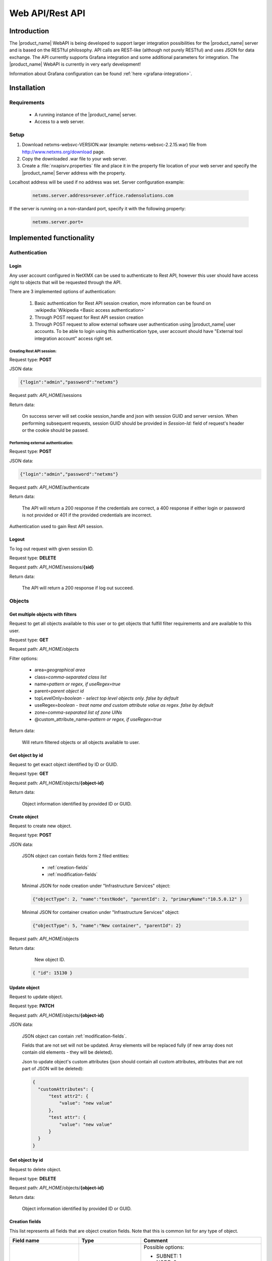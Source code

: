 .. _rest-api:

################
Web API/Rest API
################

Introduction
============

The |product_name| WebAPI is being developed to support larger integration possibilities for the |product_name|
server and is based on the RESTful philosophy. API calls are REST-like (although not purely RESTful)
and uses JSON for data exchange. The API currently supports Grafana integration and
some additional parameters for integration. The |product_name| WebAPI is currently in very early development!

Information about Grafana configuration can be found :ref:`here <grafana-integration>`.

Installation
============

Requirements
------------

   * A running instance of the |product_name| server.
   * Access to a web server.

Setup
-----

1. Download netxms-websvc-VERSION.war (example: netxms-websvc-2.2.15.war) file from http://www.netxms.org/download page.
2. Copy the downloaded .war file to your web server.
3. Create a :file:`nxapisrv.properties` file and place it in the property file location of your
   web server and specify the |product_name| Server address with the property.

Localhost address will be used if no address was set. Server configuration example:

   .. code-block:: cfg

        netxms.server.address=sever.office.radensolutions.com

If the server is running on a non-standard port, specify it with the following property:

  .. code-block:: cfg

    netxms.server.port=

Implemented functionality
=========================

Authentication
--------------

Login
~~~~~

Any user account configured in NetXMX can be used to authenticate to Rest API, however
this user should have access right to objects that will be requested through the API.

There are 3 implemented options of authentication:

   1. Basic authentication for Rest API session creation, more information can be found on :wikipedia:`Wikipedia <Basic access authentication>`
   2. Through POST request for Rest API session creation
   3. Through POST request to allow external software user authentication using |product_name| user accounts.
      To be able to login using this authentication type, user account should have "External tool integration account" access right set.

Creating Rest API session:
%%%%%%%%%%%%%%%%%%%%%%%%%%

Request type: **POST**

JSON data:

.. code-block:: json

    {"login":"admin","password":"netxms"}

Request path: *API_HOME*/sessions

Return data:

    On success server will set cookie session_handle and json with session GUID and server version.
    When performing subsequent requests, session GUID should be provided in `Session-Id:` field of request's header
    or the cookie should be passed.

Performing external authentication:
%%%%%%%%%%%%%%%%%%%%%%%%%%%%%%%%%%%

Request type: **POST**

JSON data:

.. code-block:: json

    {"login":"admin","password":"netxms"}

Request path: *API_HOME*/authenticate

Return data:

    The API will return a 200 response if the credentials are correct, a 400 response if
    either login or password is not provided or 401 if the provided credentials are incorrect.

Authentication used to gain Rest API session.

Logout
~~~~~~

To log out request with given session ID.

Request type: **DELETE**

Request path: *API_HOME*/sessions/**{sid}**

Return data:

    The API will return a 200 response if log out succeed.

Objects
-------

Get multiple objects with filters
~~~~~~~~~~~~~~~~~~~~~~~~~~~~~~~~~

Request to get all objects available to this user or to get objects that fulfill
filter requirements and are available to this user.

Request type: **GET**

Request path: *API_HOME*/objects

Filter options:

    * area=\ *geographical area*
    * class=\ *comma-separated class list*
    * name=\ *pattern or regex, if useRegex=true*
    * parent=\ *parent object id*
    * topLevelOnly=\ *boolean - select top level objects only. false by default*
    * useRegex=\ *boolean - treat name and custom attribute value as regex. false by default*
    * zone=\ *comma-separated list of zone UINs*
    * @custom_attribute_name=\ *pattern or regex, if useRegex=true*

Return data:

    Will return filtered objects or all objects available to user.

Get object by id
~~~~~~~~~~~~~~~~

Request to get exact object identified by ID or GUID.

Request type: **GET**

Request path: *API_HOME*/objects/**{object-id}**

Return data:

    Object information identified by provided ID or GUID.

Create object
~~~~~~~~~~~~~

Request to create new object.

Request type: **POST**

JSON data:

  JSON object can contain fields form 2 filed entities: 

    * :ref:`creation-fields`
    * :ref:`modification-fields`

  Minimal JSON for node creation under "Infrastructure Services" object:

  .. code-block:: json

      {"objectType": 2, "name":"testNode", "parentId": 2, "primaryName":"10.5.0.12" }

  Minimal JSON for container creation under "Infrastructure Services" object:

  .. code-block:: json

      {"objectType": 5, "name":"New container", "parentId": 2}

Request path: *API_HOME*/objects

Return data:

    New object ID.

  .. code-block:: json

    { "id": 15130 }

Update object
~~~~~~~~~~~~~

Request to update object.

Request type: **PATCH**

Request path: *API_HOME*/objects/**{object-id}**

JSON data:

  JSON object can contain :ref:`modification-fields`.

  Fields that are not set will not be updated. Array elements will be replaced fully (if new array does not contain old elements - they will be deleted).

  Json to update object's custom attributes (json should contain all custom attributes, attributes that are not part of JSON will be deleted):

  .. code-block:: json

    {
      "customAttributes": {
          "test attr2": {
              "value": "new value"
          },
          "test attr": {
              "value": "new value"
          }
      }
    }


Get object by id
~~~~~~~~~~~~~~~~

Request to delete object.

Request type: **DELETE**

Request path: *API_HOME*/objects/**{object-id}**

Return data:

    Object information identified by provided ID or GUID.

.. _creation-fields:

Creation fields
~~~~~~~~~~~~~~~
This list represents all fields that are object creation fields. Note that this is common list for any type of object.

.. list-table::
   :widths: 21 21 34
   :header-rows: 1

   * - Field name
     - Type
     - Comment
   * - objectType
     - Integer
     - Possible options:
  
       * SUBNET: 1
       * NODE: 2
       * INTERFACE: 3
       * NETWORK: 4
       * CONTAINER: 5
       * ZONE: 6
       * SERVICEROOT: 7
       * TEMPLATE: 8
       * TEMPLATEGROUP: 9
       * TEMPLATEROOT: 10
       * NETWORKSERVICE: 11
       * VPNCONNECTOR: 12
       * CONDITION: 13
       * CLUSTER: 14
       * OBJECT_BUSINESSSERVICE_PROTOTYPE: 15
       * NETWORKMAPROOT: 19
       * NETWORKMAPGROUP: 20
       * NETWORKMAP: 21
       * DASHBOARDROOT: 22
       * DASHBOARD: 23
       * BUSINESSSERVICEROOT: 27
       * BUSINESSSERVICE: 28
       * NODELINK: 29
       * SLMCHECK: 30
       * MOBILEDEVICE: 31
       * RACK: 32
       * ACCESSPOINT: 33
       * CHASSIS: 35
       * DASHBOARDGROUP: 36
       * SENSOR: 37  
   * - name
     - String
     - Object name
   * - parentId
     - Long
     - Parent object id this object to be created under
   * - comments
     - String
     - Object comment
   * - creationFlags
     - Integer
     - Bit flags for object creation. Possible options:

       * DISABLE ICMP: 0x0001
       * DISABLE NXCP: 0x0002
       * DISABLE SNMP: 0x0004
       * CREATE UNMANAGED: 0x0008
       * ENTER MAINTENANCE: 0x0010
       * AS ZONE PROXY: 0x0020
       * DISABLE ETHERNET IP: 0x0040
       * SNMP SETTINGS LOCKED: 0x0080
       * EXTERNAL GATEWAY: 0x0100
   * - primaryName
     - String
     - Node primary name (IP address or dns name)
   * - agentPort
     - Integer
     - Node agent port
   * - snmpPort
     - Integer
     - Node SNMP port
   * - etherNetIpPort
     - Integer
     - Node ethernetIP port
   * - sshPort
     - Integer
     - Node ssh port
   * - ipAddress
     - String
     - Interface IP address
   * - agentProxyId
     - Long
     - Node agent proxy id
   * - snmpProxyId
     - Long
     - Node SNMP proxy id
   * - etherNetIpProxyId
     - Long
     - Node ethernetIP proxy id
   * - icmpProxyId
     - Long
     - Node ICMP proxy id
   * - sshProxyId
     - Long
     - Node ssh proxy id
   * - mapType
     - Integer
     - Network map type
   * - seedObjectIds
     - Long[]
     - Network map seed objects
   * - zoneUIN
     - Integer
     - Subnet/Node/Zone zone UIN
   * - serviceType
     - Integer
     - Network service types: 
      
       * CUSTOM: 0
       * SSH: 1
       * POP3: 2
       * SMTP: 3
       * FTP: 4
       * HTTP: 5
       * HTTPS: 6
       * TELNET: 7
   * - ipPort
     - Integer
     - Network Service IP port
   * - request
     - String
     - Network Service request
   * - response
     - String
     - Network Service response
   * - linkedNodeId
     - Long
     - Linked object for Node Link object
   * - template
     - Boolean
     - If service check object is template 
   * - macAddress
     - String
     - Interface or sensor MAC address
   * - ifIndex
     - Integer
     - Interface index
   * - ifType
     - Integer
     - Interface type
   * - module
     - Integer
     - Interface module number
   * - port
     - Integer
     - Interface port
   * - physicalPort
     - Boolean
     - IF interface has physical port
   * - createStatusDci
     - Boolean
     - IF status DCI should be created for network service
   * - deviceId
     - String
     - Mobile device ID
   * - height
     - Integer
     - Rack height
   * - controllerId
     - Long
     - Chassis controller node id
   * - sshLogin
     - String
     - Node ssh login
   * - sshPassword
     - String
     - Node password
   * - deviceClass
     - Integer
     - Sensor device class
   * - vendor
     - String
     - Sensor vendor
   * - commProtocol
     - Integer
     - Sensor communication protocol
   * - xmlConfig
     - String
     - Sensor XML config
   * - xmlRegConfig
     - String
     - Sensor XML registration config
   * - serialNumber
     - String
     - Sensor serial number
   * - deviceAddress
     - String
     - Sensor device address
   * - metaType
     - String
     - Sensor meta type
   * - description
     - String
     - Sensor description
   * - sensorProxy
     - Long
     - Sensor proxy node id
   * - instanceDiscoveryMethod
     - Business service instance discovery method     
     - Possible values:
      
        * IDM_AGENT_LIST - 1
        * IDM_AGENT_TABLE - 2
        * IDM_SCRIPT - 5


.. _modification-fields:

Modification fields
~~~~~~~~~~~~~~~~~~~

.. note::

  Starting from version 4 isAutoBindEnabled and isAutoUnbindEnabled replaced by autoBindFlags

.. list-table::
   :widths: 21 21 34
   :header-rows: 1

   * - Field name
     - Type
     - Comment
   * - name
     - String
     -
   * - primaryName
     - String
     -
   * - alias
     - String
     -
   * - nameOnMap
     - String
     -
   * - acl
     - :ref:`AccessListElement <access-list-element-fields>`\ []
     - inheritAccessRights should be provided in the same request
   * - inheritAccessRights
     - Boolean
     - acl should be provided in the same request
   * - customAttributes 
     - JSON object {String: :ref:`CustomAttribute<custom-attribute-element-fields>`}
     - Object name is custom attribute name and value is in :ref:`CustomAttribute<custom-attribute-element-fields>` object
   * - autoBindFilter
     - String
     -
   * - version
     - Integer
     -
   * - description
     - String
     -
   * - agentPort
     - Integer
     -
   * - agentSecret
     - String
     -
   * - agentProxy
     - Long
     -
   * - snmpPort
     - Integer
     -
   * - snmpVersion
     - String
     - Node SNMP version:
      
       * V1
       * V2C
       * V3
       * DEFAULT
   * - snmpAuthMethod
     - Integer
     - snmpAuthName, snmpAuthPassword, snmpPrivPassword, snmpPrivMethod should be provided in the same request
   * - snmpPrivMethod
     - Integer
     - snmpAuthName, snmpAuthPassword, snmpPrivPassword, snmpAuthMethod should be provided in the same request
   * - snmpAuthName
     - String
     - snmpAuthPassword, snmpPrivPassword, snmpAuthMethod, snmpPrivMethod should be provided in the same request
   * - snmpAuthPassword
     - String
     - snmpAuthName, snmpPrivPassword, snmpAuthMethod, snmpPrivMethod should be provided in the same request
   * - snmpPrivPassword
     - String
     - snmpAuthName, snmpAuthPassword, snmpAuthMethod, snmpPrivMethod should be provided in the same request
   * - snmpProxy
     - Long
     -
   * - icmpProxy
     - Long
     -
   * - trustedNodes
     - Long[]
     -
   * - geolocation
     - :ref:`Geolocation <geolocation-fields>`
     -
   * - mapBackground
     - String
     - UUID.
       
       mapBackgroundLocation, mapBackgroundLocation, mapBackgroundZoom, mapBackgroundColor should be provided in the same request.
   * - mapBackgroundLocation
     - :ref:`Geolocation <geolocation-fields>`
     - mapBackground, mapBackgroundLocation, mapBackgroundZoom, mapBackgroundColor should be provided in the same request.
   * - mapBackgroundZoom
     - Integer
     - mapBackground, mapBackgroundLocation, mapBackgroundLocation, mapBackgroundColor should be provided in the same request.
   * - mapBackgroundColor
     - Integer
     - mapBackground, mapBackgroundLocation, mapBackgroundLocation, mapBackgroundZoom should be provided in the same request.
   * - mapImage
     - String
     - UUID
   * - columnCount
     - Integer
     -
   * - script
     - String
     -
   * - activationEvent
     - Integer
     -
   * - deactivationEvent
     - Integer
     -
   * - sourceObject
     - Long
     -
   * - activeStatus
     - Integer
     -
   * - inactiveStatus
     - Integer
     -
   * - drillDownObjectId
     - Long
     -
   * - pollerNode
     - Long
     -
   * - requiredPolls
     - Integer
     -
   * - serviceType
     - Integer
     -
   * - ipProtocol
     - Integer
     -
   * - ipPort
     - Integer
     -
   * - ipAddress
     - String
     - Network service IP address
   * - request
     - String
     - Network service IP request
   * - response
     - String
     - Network service IP response
   * - objectFlags
     - Integer
     - Object flags specific for each object. Possible values can be found in NXSL documentation under each object. (Example: `Node flags <https://www.netxms.org/documentation/nxsl-latest/#_constants_6>`_) 
       
       objectFlagsMask should be provided in the same request. 
   * - objectFlagsMask
     - Integer
     - Bitmask that defines which bits in objectFlags will have effect. objectFlags should be provided in the same request.
   * - ifXTablePolicy
     - Integer
     -
   * - reportDefinition
     - String
     -
   * - networkList
     - String[]
     - IP address list
   * - statusCalculationMethod
     - Integer
     -
   * - statusPropagationMethod
     - Integer
     -
   * - fixedPropagatedStatus
     - String
     - Object status: 
      
       * NORMAL
       * WARNING
       * MINOR
       * MAJOR
       * CRITICAL
       * UNKNOWN
       * UNMANAGED
       * DISABLED
       * TESTING
   * - statusShift
     - Integer
     -
   * - statusTransformation
     - ObjectStatus[]
     - Object status mapping list. Possible values:
      
       * NORMAL
       * WARNING
       * MINOR
       * MAJOR
       * CRITICAL
       * UNKNOWN
       * UNMANAGED
       * DISABLED
       * TESTING
   * - statusSingleThreshold
     - Integer
     -
   * - statusThresholds
     - Integer[]
     -
   * - expectedState
     - Integer
     -
   * - linkColor
     - Integer
     -
   * - connectionRouting
     - Integer
     -
   * - discoveryRadius
     - Integer
     -
   * - height
     - Integer
     -
   * - filter
     - String
     -
   * - peerGatewayId
     - Long
     -
   * - localNetworks
     - String[]
     - VPN networks IP address. remoteNetworks should be provided in the same request.
   * - remoteNetworks
     - String[]
     - VPN networks IP address. localNetworks should be provided in the same request.
   * - postalAddress
     - :ref:`PostalAddress<postal-address-fields>`
     -
   * - agentCacheMode
     - String
     - Possible values:
      
        * DEFAULT
        * ON
        * OFF
   * - agentCompressionMode
     - String
     - Possible values:
      
        * DEFAULT
        * ENABLED
        * DISABLED
   * - mapObjectDisplayMode
     - String
     - Possible values:
      
        * ICON
        * SMALL_LABEL
        * LARGE_LABEL
        * STATUS
        * FLOOR_PLAN
   * - physicalContainerObjectId
     - Long
     -
   * - rackImageFront
     - String
     - UUID. 
       
       rackImageRear, rackPosition, rackHeight, rackOrientation should be provided in the same request.
   * - rackImageRear
     - String
     - UUID. 
       
       rackImageFront, rackPosition, rackHeight, rackOrientation should be provided in the same request.
   * - rackPosition
     - Short
     - rackImageFront, rackImageRear, rackHeight, rackOrientation should be provided in the same request.
   * - rackHeight
     - Short
     - rackImageFront, rackImageRear, rackPosition, rackOrientation should be provided in the same request.
   * - rackOrientation
     - String
     - Possible values:
      
        * FILL
        * FRONT
        * REAR

       rackImageFront, rackImageRear, rackPosition, rackHeight should be provided in the same request.
   * - dashboards
     - Long[]
     -
   * - rackNumberingTopBottom
     - Boolean
     -
   * - controllerId
     - Long
     -
   * - chassisId
     - Long
     -
   * - sshProxy
     - Long
     -
   * - sshLogin
     - String
     -
   * - sshPassword
     - String
     -
   * - sshPort
     - Integer
     -
   * - sshKeyId
     - Integer
     -
   * - zoneProxies
     - Long[]
     -
   * - urls
     - ObjectUrl[]
     -
   * - seedObjectIds
     - Long[]
     -
   * - macAddress
     - String
     - Sensor mac address
   * - deviceClass
     - Integer
     -
   * - vendor
     - String
     -
   * - serialNumber
     - String
     -
   * - deviceAddress
     - String
     -
   * - metaType
     - String
     -
   * - sensorProxy
     - Long
     -
   * - xmlConfig
     - String
     -
   * - snmpPorts
     - String[]
     -
   * - responsibleUsers
     - Long[]
     -
   * - icmpStatCollectionMode
     - String
     - Possible values:
      
        * DEFAULT
        * ON
        * OFF
   * - icmpTargets
     - String[]
     - ICMP ping targets IP addresses 
   * - chassisPlacement
     - String
     -
   * - etherNetIPPort
     - Integer
     -
   * - etherNetIPProxy
     - Long
     -
   * - certificateMappingMethod
     - String
     - Possible values:
      
        * SUBJECT
        * PUBLIC_KEY
        * COMMON_NAME
        * TEMPLATE_ID

       certificateMappingData should be provided in the same request. 
   * - certificateMappingData
     - String
     - certificateMappingMethod should be provided in the same request. 
   * - categoryId
     - Integer
     -
   * - geoLocationControlMode
     - GeoLocationControlMode
     - Possible values:
      
        * NO_CONTROL
        * RESTRICTED_AREAS
        * ALLOWED_AREAS
   * - geoAreas
     - long[]
     -
   * - instanceDiscoveryMethod
     - Business service instance discovery method     
     - Possible values:
      
        * IDM_AGENT_LIST - 1
        * IDM_AGENT_TABLE - 2
        * IDM_SCRIPT - 5
   * - instanceDiscoveryData
     - Business service instance discovery data     
     - 
   * - instanceDiscoveryFilter
     - Business service instance discovery data filtering script     
     - 
   * - autoBindFilter2
     - Second binding script used for DCI binding. Currently used in business service
     - 
   * - autoBindFlags
     - Auto bind bit flags     
     - First script is currently used for object bind/unbind, second for dci bind/unbind. Possible values:
      
        * First script for auto bind is enabled - 0x0001
        * First script for auto unbind is enabled - 0x0002
        * Second script for auto bind is enabled - 0x0004
        * Second script for auto unbind is enabled - 0x0008
   * - objectStatusThreshold
     - Business service default threshold for auto created object checks    
     - Possible values:
      
        * Default - 0
        * Warning - 1 
        * Minor - 2 
        * Major - 3 
        * Critical - 4 
   * - dciStatusThreshold
     - Business service default threshold for auto created DCI checks    
     - Possible values:
      
        * Default - 0
        * Warning - 1 
        * Minor - 2 
        * Major - 3 
        * Critical - 4 
   * - sourceNode
     - Id of source node for business service instance discovery methods    
     - 

.. _geolocation-fields:

GeoLocation fields
~~~~~~~~~~~~~~~~~~

.. list-table::
  :widths: 21 21 34
  :header-rows: 1

  * - Field name
    - Type
    - Comment
  * - type
    - Integer
    - Available options:
     
      * UNSET: 0
      * MANUAL: 1
      * GPS: 2
      * NETWORK: 3
  * - latitude
    - Double
    -
  * - longitude
    - Double
    -
  * - accuracy
    - int
    -	Location accuracy in meters
  * - timestamp
    - Integer
    - UNIX timestamp

.. _access-list-element-fields:

AccessListElement fields
~~~~~~~~~~~~~~~~~~~~~~~~

.. list-table::
  :widths: 21 21 34
  :header-rows: 1

  * - Field name
    - Type
    - Comment
  * - userId
    - Long
    -
  * - accessRights
    - Integer
    - Bit flag field. Available options:
     
      * OBJECT ACCESS READ: 0x00000001
      * OBJECT ACCESS MODIFY: 0x00000002
      * OBJECT ACCESS CREATE: 0x00000004
      * OBJECT ACCESS DELETE: 0x00000008
      * OBJECT ACCESS READ ALARMS: 0x00000010
      * OBJECT ACCESS ACL: 0x00000020
      * OBJECT ACCESS UPDATE ALARMS: 0x00000040
      * OBJECT ACCESS SEND EVENTS: 0x00000080
      * OBJECT ACCESS CONTROL: 0x00000100
      * OBJECT ACCESS TERM ALARMS: 0x00000200
      * OBJECT ACCESS PUSH DATA: 0x00000400
      * OBJECT ACCESS CREATE ISSUE: 0x00000800
      * OBJECT ACCESS DOWNLOAD: 0x00001000
      * OBJECT ACCESS UPLOAD: 0x00002000
      * OBJECT ACCESS MANAGE FILES: 0x00004000
      * OBJECT ACCESS MAINTENANCE: 0x00008000
      * OBJECT ACCESS READ AGENT: 0x00010000
      * OBJECT ACCESS READ SNMP: 0x00020000
      * OBJECT ACCESS SCREENSHOT: 0x00040000

.. _custom-attribute-element-fields:

CustomAttribute fields
~~~~~~~~~~~~~~~~~~~~~~

.. list-table::
  :widths: 21 21 34
  :header-rows: 1

  * - Field name
    - Type
    - Comment
  * - value
    - String
    - Attribute value
  * - flags
    - Long
    - Available options:
     
      * INHERITABLE: 1

.. _postal-address-fields:

PostalAddress fields
~~~~~~~~~~~~~~~~~~~~

.. list-table::
  :widths: 21 21 34
  :header-rows: 1

  * - Field name
    - Type
    - Comment
  * - country
    - String
    -
  * - city
    - String
    -
  * - streetAddress
    - String
    -
  * - postcode
    - String
    - 

Bind object
~~~~~~~~~~~

Request to bind object to container. Container id is specified in URL, object id in JSON.

Request type: **POST**

JSON data:

  Bind object to object in URL:

  .. code-block:: json

      {"id": 15130}

Request path: *API_HOME*/objects/**{object-id}**/bind


Bind node to
~~~~~~~~~~~~

Request to bind object under container. Container id is specified in JSON, object id in URL. 

Request type: **POST**

JSON data:

  Bind object in URL to "Infrastructure service":

  .. code-block:: json

      {"id": 2}

Request path: *API_HOME*/objects/**{object-id}**/bind-to

Unbind node
~~~~~~~~~~~

Request to unbind object from container. Container id is specified in URL, object id in JSON.

Request type: **POST**

JSON data:

  Unbind object from container in URL:

  .. code-block:: json

      {"id": 15130}

Request path: *API_HOME*/objects/**{object-id}**/unbind


UnbindFrom node
~~~~~~~~~~~~~~~

Request to unbind object from container. Container id is specified in JSON, object id in URL. 

Request type: **POST**

JSON data:

  Unbind object in URL from "Infrastructure service":

  .. code-block:: json

      {"id": 2}

Request path: *API_HOME*/objects/**{object-id}**/unbind-from


Poll object
~~~~~~~~~~~

Create object poll request

Request type: **POST**

JSON data:

  .. code-block:: json

      {"type": "status"}

One of the following poll types:

  * configuration full
  * configuration
  * discovery
  * interface
  * status
  * topology

Request path: *API_HOME*/objects/**{object-id}**/polls

Return data:

    Will return UUID of request, that should be used to get request output and request type.

  .. code-block:: json

    { "id": 15130,
      "type": "status" }

Get object poll data
~~~~~~~~~~~~~~~~~~~~

Get object poll request data 

Request type: **GET**

Request path: *API_HOME*/objects/**{object-id}**/polls/output/**{request-UUID}**

Return data:

    Will return request output data.

  .. code-block:: json

    { "streamId": 0,
      "completed": false,
      "message": "Poll request accepted..." }

Business Services
-----------------

Get checks
~~~~~~~~~~

Request all business service checks

Request type: **GET**

Request path: *API_HOME*/**{object-id}**/checks

Create new check
~~~~~~~~~~~~~~~~

Create new business service check

Request type: **POST**

Request path: *API_HOME*/**{object-id}**/checks

JSON data:

  Create new script business service check:

  .. code-block:: json

      {
          "checkType": "SCRIPT",
          "description": "Web created script",
          "script": "return OK;",
          "objectId": 0,
          "dciId": 0,
          "threshold": 0
       }


Update existing check
~~~~~~~~~~~~~~~~~~~~~

Update existing business service check

Request type: **PUT**

Request path: *API_HOME*/**{object-id}**/checks/**check-id**

JSON data:

  Update existing business service check to object check with object ID "166":

  .. code-block:: json

      {
          "checkType": "OBJECT",
          "description": "Web created script",
          "script": "return OK;",
          "objectId": 166,
          "dciId": 0,
          "threshold": 0
      }


Update existing check
~~~~~~~~~~~~~~~~~~~~~

Delete existing business service check

Request type: **DELETE**

Request path: *API_HOME*/**{object-id}**/checks/**check-id**


Get tickets
~~~~~~~~~~~

Get ticket list for given time range. 

Request type: **GET**

Request path: *API_HOME*/**{object-id}**/tickets

Time range can be requested in 2 ways.

First option is back from now with given parameters:

    * timeUnit=\ *Type of time range. Possible values: MINUTE, HOUR, DAY*
    * timeRage=\ *Range in given units*

Second option is fixe time range:

    * start=\ *UNIX timestamp*
    * end=\ *UNIX timestamp*


Get uptime
~~~~~~~~~~

Get uptime for given time range. 

Request type: **GET**

Request path: *API_HOME*/**{object-id}**/uptime

Time range can be requested in 2 ways.

First option is back from now with given parameters:

    * timeUnit=\ *Type of time range. Possible values: MINUTE, HOUR, DAY*
    * timeRage=\ *Range in given units*

Second option is fixe time range:

    * start=\ *UNIX timestamp*
    * end=\ *UNIX timestamp*

Alarms
------

Full scope of currently active alarms can be obtained or object specific list.

Get multiple alarms with filters
~~~~~~~~~~~~~~~~~~~~~~~~~~~~~~~~

Request to get all active alarms available to this user or to get active alarms that fulfill
filter requirements and are available to this user.

Request type: **GET**

Request path: *API_HOME*/alarms

Filter options:

    * alarm=\ *list of alarm states. Possible values: outstanding, acknowledged, resolved*
    * createdBefore=\ *UNIX timestamp*
    * createdAfter=\ *UNIX timestamp*
    * objectId=\ *ID or related object*
    * objectGuid=\ *GUID or related object*
    * includeChildObjects=\ *boolean. Set to true to get alarms of container child objects*
    * resolveReferences=\ *resolve IDs into human readable data*
    * updatedBefore=\ *UNIX timestamp*
    * updatedAfter=\ *UNIX timestamp*

Return data:

    Will return filtered active alarms or all active alarms available to user.

Alarm by id
~~~~~~~~~~~

Request to get an alarm by it's ID.

Request type: **GET**

Request path: *API_HOME*/alarms/**{alarm-id}**

Return data:

    Will return alarm specified by ID.


Data collection configuration
-----------------------------

Get data collection configuration
~~~~~~~~~~~~~~~~~~~~~~~~~~~~~~~~~

Request type: **GET**

Request path: *API_HOME*/objects/**{object-id}**/data-collection

Filter options (all are case-insensitive):

    * dciName=\ *text that name should contain*
    * dciNameRegexp=\ *regular expression for name*
    * dciDescription=\ *text that description should contain*
    * dciDescriptionRegexp=\ *regular expression for description*

Return data:

    Will return data collection configuration.


Create DCI
~~~~~~~~~~

Request type: **POST**

Request path: *API_HOME*/objects/**{object-id}**/data-collection

JSON data:

  Create new DCI (name and description are obligatory fields):

  .. code-block:: json

      {
          "name": "Agent.Version",
          "description": "Version of agent",
          "origin": "AGENT",
          "pollingInterval": "120",
          "pollingScheduleType": "1",
          "retentionType": "1",
          "retentionTime": "60"
      }


Update DCI
~~~~~~~~~~

Request to get last values of DCI identified by ID for exact object identified by ID or GUID.

Request type: **PUT**

Request path: *API_HOME*/objects/**{object-id}**/data-collection/**{dci-id}**

JSON data:

  Update existing DCI setting custom polling interval and custom retention time
  (name and description are obligatory fields):

  .. code-block:: json

      {
          "name": "Agent.Version",
          "description": "Version of agent",
          "pollingInterval": "120",
          "pollingScheduleType": "1",
          "retentionType": "1",
          "retentionTime": "60"
      }


DCI data
--------

DCI values
~~~~~~~~~~

Request to get last values of DCI identified by ID for exact object identified by ID or GUID.

Request type: **GET**

Request path: *API_HOME*/objects/**{object-id}**/data-collection/**{dci-id}**/values

Filter options:

    * from=\ *requested period start time as unix timestamp*
    * to=\ *requested period end time as unix timestamp*
    * timeInterval=\ *requested time interval in seconds*
    * itemCount=\ *number of items to be returned*

Return data:

    Will return DCI values for requested node limited by filters.


DCI last value
~~~~~~~~~~~~~~

Request to get last value of DCI identified by ID for exact object identified by ID or GUID.

Request type: **GET**

Request path: *API_HOME*/objects/**{object-id}**/data-collection/**{dci-id}**/last-value

Filter options:

    * rowsAsObjects=\ *true or false. Determines how table DCI is returned*

Return data:

    Will return last value of DCI.


Object last values
~~~~~~~~~~~~~~~~~~

Request to get DCI last values of object.

Request type: **GET**

Request path: *API_HOME*/objects/**{object-id}**/last-values

Filter options (all are case-insensitive):

    * dciName=\ *text that name should contain*
    * dciNameRegexp=\ *regular expression for name*
    * dciDescription=\ *text that description should contain*
    * dciDescriptionRegexp=\ *regular expression for description*

Return data:

    Will return DCI last values of object.


Query last values
~~~~~~~~~~~~~~~~~

Request type: **GET**

Request path: *API_HOME*/objects/**{object-id}**/data-collection//query?query=**{filter string}**

Filter string options:
    * NOT *negation of following filtering parameter*
    * Description
    * GUID
    * Id
    * Name
    * PollingInterval
    * RetentionTime
    * SourceNode

Example filter string:

    Name:FileSystem.UsedPerc PollingInterval:60


Adhoc summary table
~~~~~~~~~~~~~~~~~~~

Option to get last values for multiple nodes(for all nodes under provided container) for the same DCIs. Required DCIs and container are provided in request.

Request type: **POST**

Request path: *API_HOME*/summary-table/ad-hoc

POST request JSON

.. code-block:: json

    {
        "baseObject":"ContainerName",
        "columns": [
            {
            "columnName":"Free form name that will be used in return table for this column",
            "dciName":"Name of DCI, that will be used for filtering"
            },
            {
            "columnName":"Name2",
            "dciName":"DCIName2"
            }
        ]
    }

Return data:

    Will return adhoc summary table configured accordingly to request json.

Object tools
------------

List of available object tools
~~~~~~~~~~~~~~~~~~~~~~~~~~~~~~

Request to object tools available to specified object.

Request type: **GET**

Request path: *API_HOME*/objects/**{object-id}**/object-tools


Execute object tool
~~~~~~~~~~~~~~~~~~~

Request to object tools available to specified object.

Request type: **POST**

Request path: *API_HOME*/objects/**{object-id}**/object-tools

JSON data:

  .. code-block:: json

    {
      "toolData":{
          "id": "1234",
          "inputFields":{
            "field1": "value1",
            "field2": "1000"
          } 
      }
    }

Return data:

    Will return JSON with UUID and toolId. UUID can be supplied to this endpoint (with GET request)
    to view object tool output:
    *API_HOME*/objects/**{object-id}**/object-tools/output/**{uuid}**. With POST
    request to the same endpoint execution of object tool can be stopped. 




Persistent storage
------------------

Get all persistent storage variables
~~~~~~~~~~~~~~~~~~~~~~~~~~~~~~~~~~~~

Request to get all persistent storage variables available to this user.

Request type: **GET**

Request path: *API_HOME*/persistent-storage

Return data:

    Will return all persistent storages in "*key*":"*value*" format.


Get persistent storage variable by key
~~~~~~~~~~~~~~~~~~~~~~~~~~~~~~~~~~~~~~

Request to get persistent storage value by key.

Request type: **GET**

Request path: *API_HOME*/persistent-storage/**{key}**

Return data:

    Will return corresponding persistent storages value in "value":"*value*" format.


Create persistent storage variable
~~~~~~~~~~~~~~~~~~~~~~~~~~~~~~~~~~

Request to create new persistent storage variable.

Request type: **POST**

JSON data:

   JSON object should contain two fields: key and value.

  .. code-block:: json

      {"key": "a"}
      {"value": "10"}

Request path: *API_HOME*/persistentstorage

Return data:

    Will return newly created persistent storages in "*key*":"*value*" format.


Update persistent storage variable
~~~~~~~~~~~~~~~~~~~~~~~~~~~~~~~~~~

Request to update specified persistent storage variable value.

Request type: **PUT**

JSON data:

   JSON object should contain one field: new value.

  .. code-block:: json

      {"value": "10"}

Request path: *API_HOME*/persistentstorage/**{key}**

Return data:

    Will return updated persistent storages in "*key*":"*value*" format.


Delete persistent storage variable
~~~~~~~~~~~~~~~~~~~~~~~~~~~~~~~~~~

Request to delete persistent storage variable.

Request type: **DELETE**

Request path: *API_HOME*/persistentstorage/**{key}**


User agent notifications
------------------------

TODO


Push data
---------

TODO


Predefined graphs
-----------------

TODO

